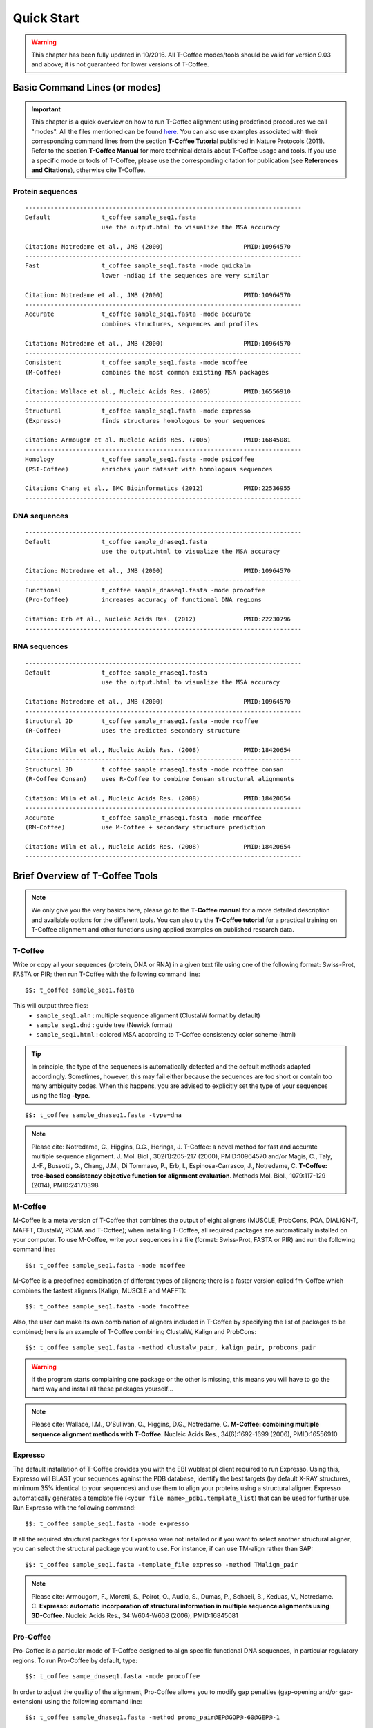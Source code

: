 ###########
Quick Start
###########
.. warning:: This chapter has been fully updated in 10/2016. All T-Coffee modes/tools should be valid for version 9.03 and above; it is not guaranteed for lower versions of T-Coffee.

******************************
Basic Command Lines (or modes)
******************************
.. important:: This chapter is a quick overview on how to run T-Coffee alignment using predefined procedures we call "modes". All the files mentioned can be found `here <https://github.com/cbcrg/tcoffee/tree/master/t_coffee/doc_test/data>`_. You can also use examples associated with their corresponding command lines from the section **T-Coffee Tutorial** published in Nature Protocols (2011). Refer to the section **T-Coffee Manual** for more technical details about T-Coffee usage and tools. If you use a specific mode or tools of T-Coffee, please use the corresponding citation for publication (see **References and Citations**), otherwise cite T-Coffee. 


Protein sequences
=================
::

  ----------------------------------------------------------------------------
  Default              t_coffee sample_seq1.fasta
                       use the output.html to visualize the MSA accuracy
                       
  Citation: Notredame et al., JMB (2000)                      PMID:10964570  
  ----------------------------------------------------------------------------
  Fast                 t_coffee sample_seq1.fasta -mode quickaln
                       lower -ndiag if the sequences are very similar

  Citation: Notredame et al., JMB (2000)                      PMID:10964570
  ---------------------------------------------------------------------------- 
  Accurate             t_coffee sample_seq1.fasta -mode accurate
                       combines structures, sequences and profiles
                       
  Citation: Notredame et al., JMB (2000)                      PMID:10964570
  ----------------------------------------------------------------------------
  Consistent           t_coffee sample_seq1.fasta -mode mcoffee
  (M-Coffee)           combines the most common existing MSA packages

  Citation: Wallace et al., Nucleic Acids Res. (2006)         PMID:16556910
  ----------------------------------------------------------------------------
  Structural           t_coffee sample_seq1.fasta -mode expresso
  (Expresso)           finds structures homologous to your sequences

  Citation: Armougom et al. Nucleic Acids Res. (2006)         PMID:16845081
  ----------------------------------------------------------------------------
  Homology             t_coffee sample_seq1.fasta -mode psicoffee
  (PSI-Coffee)         enriches your dataset with homologous sequences
  
  Citation: Chang et al., BMC Bioinformatics (2012)           PMID:22536955
  ----------------------------------------------------------------------------


DNA sequences
=============
::

  ----------------------------------------------------------------------------
  Default              t_coffee sample_dnaseq1.fasta
                       use the output.html to visualize the MSA accuracy
                       
  Citation: Notredame et al., JMB (2000)                      PMID:10964570  
  ----------------------------------------------------------------------------
  Functional           t_coffee sample_dnaseq1.fasta -mode procoffee
  (Pro-Coffee)         increases accuracy of functional DNA regions
  
  Citation: Erb et al., Nucleic Acids Res. (2012)             PMID:22230796
  ----------------------------------------------------------------------------  


RNA sequences
=============
::

  ----------------------------------------------------------------------------
  Default              t_coffee sample_rnaseq1.fasta
                       use the output.html to visualize the MSA accuracy
                       
  Citation: Notredame et al., JMB (2000)                      PMID:10964570  
  ----------------------------------------------------------------------------
  Structural 2D        t_coffee sample_rnaseq1.fasta -mode rcoffee
  (R-Coffee)           uses the predicted secondary structure
  
  Citation: Wilm et al., Nucleic Acids Res. (2008)            PMID:18420654
  ----------------------------------------------------------------------------
  Structural 3D        t_coffee sample_rnaseq1.fasta -mode rcoffee_consan
  (R-Coffee Consan)    uses R-Coffee to combine Consan structural alignments 
  
  Citation: Wilm et al., Nucleic Acids Res. (2008)            PMID:18420654   
  ----------------------------------------------------------------------------
  Accurate             t_coffee sample_rnaseq1.fasta -mode rmcoffee
  (RM-Coffee)          use M-Coffee + secondary structure prediction
                       
  Citation: Wilm et al., Nucleic Acids Res. (2008)            PMID:18420654
  ----------------------------------------------------------------------------



********************************
Brief Overview of T-Coffee Tools
********************************

.. note:: We only give you the very basics here, please go to the **T-Coffee manual** for a more detailed description and available options for the different tools. You can also try the **T-Coffee tutorial** for a practical training on T-Coffee alignment and other functions using applied examples on published research data.

T-Coffee
========
Write or copy all your sequences (protein, DNA or RNA) in a given text file using one of the following format: Swiss-Prot, FASTA or PIR; then run T-Coffee with the following command line:

::

  $$: t_coffee sample_seq1.fasta



This will output three files:
 - ``sample_seq1.aln`` : multiple sequence alignment (ClustalW format by default)
 - ``sample_seq1.dnd`` : guide tree (Newick format) 
 - ``sample_seq1.html`` : colored MSA according to T-Coffee consistency color scheme (html)


.. tip:: In principle, the type of the sequences is automatically detected and the default methods adapted accordingly. Sometimes, however, this may fail either because the sequences are too short or contain too many ambiguity codes. When this happens, you are advised to explicitly set the type of your sequences using the flag **-type**.

::

  $$: t_coffee sample_dnaseq1.fasta -type=dna


.. note:: Please cite: Notredame, C., Higgins, D.G., Heringa, J. T-Coffee: a novel method for fast and accurate multiple sequence alignment. J. Mol. Biol., 302(1):205-217 (2000), PMID:10964570 and/or Magis, C., Taly, J.-F., Bussotti, G., Chang, J.M., Di Tommaso, P., Erb, I., Espinosa-Carrasco, J., Notredame, C. **T-Coffee: tree-based consistency objective function for alignment evaluation**. Methods Mol. Biol., 1079:117-129 (2014), PMID:24170398


M-Coffee
========
M-Coffee is a meta version of T-Coffee that combines the output of eight aligners (MUSCLE, ProbCons, POA, DIALIGN-T, MAFFT, ClustalW, PCMA and T-Coffee); when installing T-Coffee, all required packages are automatically installed on your computer. To use M-Coffee, write your sequences in a file (format: Swiss-Prot, FASTA or PIR) and run the following command line:

::

  $$: t_coffee sample_seq1.fasta -mode mcoffee


M-Coffee is a predefined combination of different types of aligners; there is a faster version called fm-Coffee which combines the fastest aligners (Kalign, MUSCLE and MAFFT):

::

  $$: t_coffee sample_seq1.fasta -mode fmcoffee

Also, the user can make its own combination of aligners included in T-Coffee by specifying the list of packages to be combined; here is an example of T-Coffee combining ClustalW, Kalign and ProbCons:

::

  $$: t_coffee sample_seq1.fasta -method clustalw_pair, kalign_pair, probcons_pair
  
  
.. warning:: If the program starts complaining one package or the other is missing, this means you will have to go the hard way and install all these packages yourself...


.. note:: Please cite: Wallace, I.M., O'Sullivan, O., Higgins, D.G., Notredame, C. **M-Coffee: combining multiple sequence alignment methods with T-Coffee**. Nucleic Acids Res., 34(6):1692-1699 (2006), PMID:16556910


Expresso
========
The default installation of T-Coffee provides you with the EBI wublast.pl client required to run Expresso. Using this, Expresso will BLAST your sequences against the PDB database, identify the best targets (by default X-RAY structures, minimum 35% identical to your sequences) and use them to align your proteins using a structural aligner. Expresso automatically generates a template file (``<your file name>_pdb1.template_list``) that can be used for further use. Run Expresso with the following command:

::

  $$: t_coffee sample_seq1.fasta -mode expresso



If all the required structural packages for Expresso were not installed or if you want to select another structural aligner, you can select the structural package you want to use. For instance, if can use TM-align rather than SAP:

::

  $$: t_coffee sample_seq1.fasta -template_file expresso -method TMalign_pair


.. note:: Please cite: Armougom, F., Moretti, S., Poirot, O., Audic, S., Dumas, P., Schaeli, B., Keduas, V., Notredame. C. **Expresso: automatic incorporation of structural information in multiple sequence alignments using 3D-Coffee**. Nucleic Acids Res., 34:W604-W608 (2006), PMID:16845081


Pro-Coffee
==========
Pro-Coffee is a particular mode of T-Coffee designed to align specific functional DNA sequences, in particular regulatory regions. To run Pro-Coffee by default, type:

::

  $$: t_coffee sampe_dnaseq1.fasta -mode procoffee
  

In order to adjust the quality of the alignment, Pro-Coffee allows you to modify gap penalties (gap-opening and/or gap-extension) using the following command line:


::

  $$: t_coffee sample_dnaseq1.fasta -method promo_pair@EP@GOP@-60@GEP@-1

.. note:: Please cite: Erb, I., González-Vallinas, J.R., Bussotti, G., Blanco, E., Eyras, E., Notredame, C. **Use of ChIP-Seq data for the design of a multiple promoter-alignment method**. Nucleic Acids Res., 40(7):e52 (2012), PMID:22230796.

R-Coffee
========
R-Coffee can be used to align RNA sequences, using their RNApfold predicted secondary structures. The best results are obtained by using the Consan pairwise method. If you have Consan installed (under maintenance...), run:

::

  $$: t_coffee sample_rnaseq1.fasta -mode rcoffee_consan

This will only work if your sequences are short enough (less than 200 nucleotides). A good alternative is the rmcoffee mode that will run MUSCLE, ProbCons4RNA and MAFFT and then use the secondary structures predicted by RNApfold:

::

  $$: t_coffee sample_rnaseq1.fasta -mode rmcoffee

If you want to select yourself which methods should be combined by R-Coffee, run:

::

  $$: t_coffee sample_rnaseq1.fasta -mode rcoffee -method lalign_id_pair,slow_pair

.. note:: Please cite: Wilm, A., Higgins, D.G., Notredame, C. **R-Coffee: a method for multiple alignment of non-coding RNA**. Nucleic Acids Res., 36(9):e52 (2008), PMID:18420654

iRMSD and APDB
==============
iRMSD/APDB is not an alignment tool, it is an evalution tool of a given alignment using structural information. All you need is a file containing the alignment of sequences with a known structure. These sequences must be named according to their PDB ID, followed by the chain index (1aabA for instance). All the sequences do not need to have a known structure, but at least two is required. Given the alignment, use the command 1 if your sequences and structures have the same name; otherwise you have to declare the correspondence between sequences and structures in a template file (command 2).

::

  Command 1:
  $$: t_coffee -other_pg irmsd sample_3Dseq1.aln

  Command 2:
  $$: t_coffee -other_pg irmsd sample_3Dseq1.aln -template_file sample_3Dseq1.template

A template file is a FASTA-like file declaring the structure associated with each sequence. This file should have the following format:

::

  > <seq_name> _P_ <PDB structure file or name>

  ******* sample_3Dseq1.template *******
  >TNFR10-2  _P_ 1D4V2.pdb
  >TNFR10-3  _P_ 1D4V3.pdb
  ...
  **************************************

.. note:: Please cite: Armougom, F., Moretti, S., Keduas, V., Notredame, C. **The iRMSD: a local measure of sequence alignment accuracy using structural information**. Bioinformatics, 22(14):e35-e39 (2006), PMID:16873492

T-RMSD
======
T-RMSD is a structure based clustering method using the iRMSD to drive the structural clustering of your aligned sequences with an available structure. The T-RMSD supports all the parameters supported by iRMSD or APDB. To run T-RMSD, type:

::

  $$: t_coffee -other_pg trmsd sample_3Dseq1.aln -template_file sample_3Dseq1.template


The program then outputs a series of files:
 - ``sample_3Dseq1.struc_tree.list`` : list of the tRMSD tree associated with every position columns.
 - ``sample_3Dseq1.struc_tree.html`` : colored columns according to the support to the tree (red=high/blue=low).
 - ``sample_3Dseq1.struc_tree.consensus_output`` : schematic display of the results.
 - ``sample_3Dseq1.struc_tree.consensus`` : final consensus structural tree.

.. note:: Please cite: Magis, C., Stricher, F., van der Sloot, A.M., Serrano, L., Notredame, C. **T-RMSD: a fine-grained, structure based classification method and its application to the functional characterization of TNF receptors**. J. Mol. Biol., 400(3):605-617 (2010), PMID:20471393 and/or Magis, C., van der Sloot, A.M., Serrano, L., Notredame, C. **An improved understanding of TNFL/TNFR interactions using structure-based classifications**. Trends Biochem. Sci., 37(9):353-363 (2012), PMID:22789664

TCS
===
TCS is an alignment evaluation score that makes it possible to identify the most correct positions in an MSA. 
It has been shown that these positions are the most likely to be structuraly correct and also the most informative when estimating phylogenetic trees. The TCS evaluation and filtering procedure is implemented in the T-Coffee package and can be used to evaluate and filter any third party MSA (including T-Coffee MSA of course!). 

It's usage is a bit tricky as it comes with a lot of different options, go to the **T-Coffee Main Documentation**, section **How Good Is Your Alignment** to have all the details about TCS.

.. note:: Please cite: Chang, J.-M., Di Tommaso, P., Notredame, C. **TCS: A new multiple sequence alignment reliability measure to estimate alignment accuracy and improve phylogenetic tree reconstruction**. Mol. Biol. Evol., 31(6), 1625–1637 (2014), PMID:24694831 and/or Chang, J.-M., Di Tommaso, P., Lefort, V., Gascuel, O., Notredame, C. **TCS: a web server for multiple sequence alignment evaluation and phylogenetic reconstruction**. Nucleic Acids Res., 43(W1):W3-6 (2015), PMID:25855806

STRIKE
======
Under maintenance on the webserver or the T-Coffee package...


